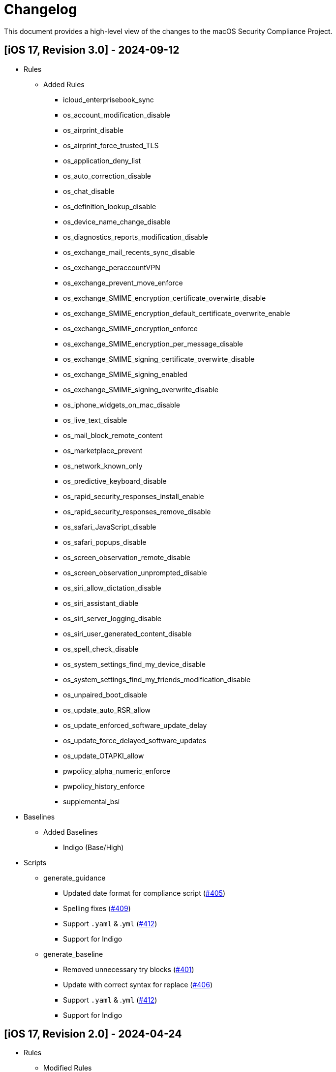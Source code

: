 = Changelog

This document provides a high-level view of the changes to the macOS Security Compliance Project.

== [iOS 17, Revision 3.0] - 2024-09-12
* Rules
** Added Rules
*** icloud_enterprisebook_sync
*** os_account_modification_disable
*** os_airprint_disable
*** os_airprint_force_trusted_TLS
*** os_application_deny_list
*** os_auto_correction_disable
*** os_chat_disable
*** os_definition_lookup_disable
*** os_device_name_change_disable
*** os_diagnostics_reports_modification_disable
*** os_exchange_mail_recents_sync_disable
*** os_exchange_peraccountVPN
*** os_exchange_prevent_move_enforce
*** os_exchange_SMIME_encryption_certificate_overwirte_disable
*** os_exchange_SMIME_encryption_default_certificate_overwrite_enable
*** os_exchange_SMIME_encryption_enforce
*** os_exchange_SMIME_encryption_per_message_disable
*** os_exchange_SMIME_signing_certificate_overwirte_disable
*** os_exchange_SMIME_signing_enabled
*** os_exchange_SMIME_signing_overwrite_disable
*** os_iphone_widgets_on_mac_disable
*** os_live_text_disable
*** os_mail_block_remote_content
*** os_marketplace_prevent
*** os_network_known_only
*** os_predictive_keyboard_disable
*** os_rapid_security_responses_install_enable
*** os_rapid_security_responses_remove_disable
*** os_safari_JavaScript_disable
*** os_safari_popups_disable
*** os_screen_observation_remote_disable
*** os_screen_observation_unprompted_disable
*** os_siri_allow_dictation_disable
*** os_siri_assistant_diable
*** os_siri_server_logging_disable
*** os_siri_user_generated_content_disable
*** os_spell_check_disable
*** os_system_settings_find_my_device_disable
*** os_system_settings_find_my_friends_modification_disable
*** os_unpaired_boot_disable
*** os_update_auto_RSR_allow
*** os_update_enforced_software_update_delay
*** os_update_force_delayed_software_updates
*** os_update_OTAPKI_allow
*** pwpolicy_alpha_numeric_enforce
*** pwpolicy_history_enforce
*** supplemental_bsi
* Baselines
** Added Baselines
*** Indigo (Base/High)
* Scripts
** generate_guidance
*** Updated date format for compliance script (https://github.com/usnistgov/macos_security/issues/405[#405])
*** Spelling fixes (https://github.com/usnistgov/macos_security/pull/409[#409])
*** Support `.yaml` & .`yml` (https://github.com/usnistgov/macos_security/issues/412[#412])
*** Support for Indigo
** generate_baseline
*** Removed unnecessary try blocks (https://github.com/usnistgov/macos_security/issues/401[#401])
*** Update with correct syntax for replace (https://github.com/usnistgov/macos_security/pull/406[#406])
*** Support `.yaml` & .`yml` (https://github.com/usnistgov/macos_security/issues/412[#412])
*** Support for Indigo


== [iOS 17, Revision 2.0] - 2024-04-24
* Rules
** Modified Rules
*** icloud_backup_disabled
*** icloud_keychain_disable
*** icloud_managed_apps_store_data_disabled
*** icloud_photos_disable
*** icloud_shared_photo_stream_disable
*** icloud_sync_disable
*** os_airdrop_disable
*** os_airdrop_unmanaged_destination_enable
*** os_airplay_password_require
*** os_allow_contacts_read_managed_sources_unmanaged_destinations_disable
*** os_allow_contacts_write_managed_sources_unmanaged_destinations_disable
*** os_allow_documents_managed_sources_unmanaged_destinations_disable
*** os_allow_documents_unmanaged_sources_managed_destinations_disable
*** os_apple_watch_pairing_disable
*** os_apple_watch_wrist_detection_enable
*** os_application_allow_list
*** os_auto_unlock_disable
*** os_diagnostics_reports_disable
*** os_disallow_enterprise_app_trust
*** os_enterprise_books_disable
*** os_files_network_drive_access_disable
*** os_files_usb_drive_access_disable
*** os_find_my_friends_disable
*** os_force_encrypted_backups_enable
*** os_handoff_disable
*** os_install_vpn_configuration_disable
*** os_iphone_widgets_on_mac_disable
*** os_limit_ad_tracking_enable
*** os_mail_maildrop_disable
*** os_mail_move_messages_disable
*** os_new_device_proximity_disable
*** os_on_device_dictation_enforce
*** os_on_device_translation_enforce
*** os_password_autofill_disable
*** os_password_proximity_disable
*** os_password_sharing_disable
*** os_require_managed_pasteboard_enforce
*** os_safari_cookies_set
*** os_safari_force_fraud_warning_enable
*** os_safari_password_autofill_disable
*** os_show_calendar_lock_screen_disable
*** os_show_notification_center_lock_screen_disable
*** os_siri_when_locked_disabled
*** os_ssl_for_exchange_activesync_enable
*** os_supervised_mdm_require
*** os_untrusted_tls_disable
*** os_usb_accessories_when_locked_disable
*** pwpolicy_account_lockout_enforce
*** pwpolicy_force_pin_enable
*** pwpolicy_max_grace_period_enforce
*** pwpolicy_max_inactivity_enforce
*** pwpolicy_minimum_length_enforce
*** pwpolicy_simple_sequence_disable
* Supplemental
*** supplemental_cis_manual
*** supplemental_stig

* Baselines
** Added
*** ios_stig
*** ios_stig_byoad
** Modified
*** 800-53r5_high
*** 800-53r5_low
*** 800-53r5_moderate
*** all_rules
*** cis_lvl1_byod
*** cis_lvl1_enterprise
*** cis_lvl2_byod
*** cis_lvl2_enterprise
*** cisv8


== [iOS 17, Revision 1.0] - 2023-09-21

Initial Public release
